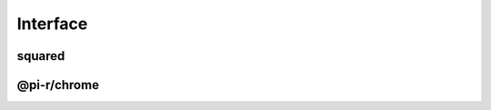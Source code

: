 =========
Interface
=========

squared
=======

.. highlight:: typescript

.. code-block::
  :caption: chrome
  :emphasize-lines: 60,62

  interface AssetCommand {
      selector: string;

      saveAs?: string; // js | css | image
      exportAs?: string; // js | css
      saveTo?: string; // image | video | audio (transforms are given auto-generated filename)
      pathname?: string; // alias for "saveTo"
      filename?: string; // pathname + filename = "saveAs"

      process?: string[]; // html | js | css
      commands?: string[]; // image
      tasks?: string[];
      cloudStorage?: CloudService[];

      inline?: boolean; // js | css | image (base64) | font (base64)
      blob?: boolean; // format: base64
      preserve?: boolean; // html | css | append/js (cross-origin) | append/css (cross-origin)
      extract?: boolean; // css (@import)
      module?: boolean; // js (esm) | css
      dynamic?: boolean; // image (srcset) | element (non-void)
      static?: boolean; // Removes URL search params
      remove?: boolean; // Removes element from HTML page
      ignore?: boolean;
      exclude?: boolean; // js | css (ignore + remove)

      attributes?: Record<string, string | null | undefined>;
      rewrite?: false; // Overrides preserveCrossOrigin
      rewrite?: URLData; // Replace certain URL components (e.g. hostname)

      download?: boolean; // Forces processing for unknown types (default is "true" for known types)
      dynamic?: boolean; // Will ignore misplaced child elements prerendered in the browser

      hash?: "md5" | "sha1" | "sha224" | "sha256" | "sha384" | "sha512";
      hash?: "md5[8]" // Will shorten hash to the first 8 characters

      checksum?: string | { algorithm: string; value: string; digest?: string }; // Download URI (default is "sha256")
      checksumOutput?: string | {/* Same */}; // Expected locally transformed result

      incremental?: false | "none" | "staging" | "etag" | "exists"; // Will override parent.incremental
      incremental?: true; // Will override parent.incremental = false

      metadata?: PlainObject; // Custom values passed to transformers
      metadata?: { "__sourcemap__": "inline" }; // System post processing command

      mergeType?: "none" | "over" | "under"; // Used when different selectors target same element

      watch?: boolean | { interval?: number; expires?: string }; // js | css | image

      document?: string | string[]; // Usually "chrome" by framework (override)

      type: "html" | "js" | "css" | "data"; // Script templates
      template: {
          module: string; // Inline transformer
          identifier?: string;
          value?: string;
      };

      type: "append/js" | "append/css" | "append/[tagName]"; // Includes "prepend"

      type: "text" | "attribute" | "display"; // dynamic is valid only with "text"
      dataSource: {
          source: "cloud" | "uri" | "local" | "json" | "export";
          source: "mariadb" | "mongodb" | "mssql" | "mysql" | "oracle" | "postgres" | "redis"; // DB providers
          postQuery?: string;
          preRender?: string;
          whenEmpty?: string;
      };

      type: "replace";
      textContent: string; // Replace element.innerHTML
  }

@pi-r/chrome
============

.. code-block::
  :caption: dataSource
  :emphasize-lines: 5,27,28,29,30

  import type { DataSource as IDataSource } from "../db/interface";

  interface DataSource extends IDataSource {
      source: "cloud" | "uri" | "local" | "json" | "export" | string;
      type?: "text" | "attribute" | "display";
      query?: string;
      value?: string | string[] | Record<string, unknown>;
      template?: string;
      viewEngine?: ViewEngine | string;
      dynamic?: boolean;
      ignoreEmpty?: boolean;
  }

  interface UriDataSource extends DataSource, CascadeAction {
      source: "uri";
      format?: string;
      options?: PlainObject;
  }

  interface LocalDataSource extends DataSource, CascadeAction {
      source: "local";
      format?: string;
      pathname?: string;
      options?: PlainObject;
  }

  interface JSONDataSource extends DataSource, CascadeAction {
      source: "json";
      items?: Record<string, unknown>[];
  }

  interface ExportDataSource extends DataSource, CascadeAction {
      source: "export";
      execute?: (...args: unknown[]) => unknown;
      pathname?: string;
      settings?: string;
      params?: unknown;
      persist?: boolean;
  }

.. versionadded:: 0.7.0

  - *DataSource* property *source* option "**json**" as *JSONDataSource* was implemented.

.. seealso:: For any non-standard named definitions check :doc:`References </references>`.
